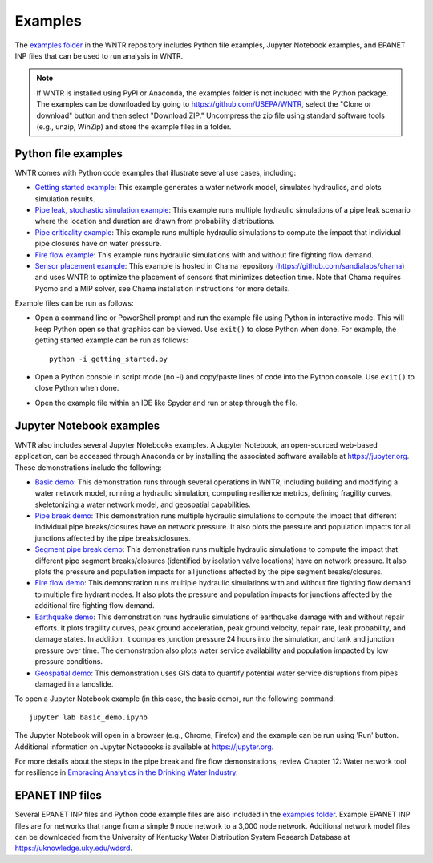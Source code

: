 .. raw:: latex

    \clearpage
	
.. _examples:

Examples
========

The `examples folder <https://github.com/USEPA/WNTR/blob/main/examples>`_ in the WNTR repository includes 
Python file examples,
Jupyter Notebook examples, and
EPANET INP files that can be used to run analysis in WNTR.

.. note:: 
	   If WNTR is installed using PyPI or Anaconda, the examples folder is not included with the Python package. 
	   The examples can be downloaded by going to https://github.com/USEPA/WNTR, select the "Clone or download" button and then select "Download ZIP."
	   Uncompress the zip file using standard software tools (e.g., unzip, WinZip) and store the example files in a folder. 
	   
Python file examples
--------------------
WNTR comes with Python code examples that illustrate several use cases, including:

* `Getting started example <https://github.com/USEPA/WNTR/blob/main/examples/getting_started.py>`_: 
  This example generates a water network model, simulates hydraulics, and plots simulation results.
* `Pipe leak, stochastic simulation example <https://github.com/USEPA/WNTR/blob/main/examples/stochastic_simulation.py>`_: 
  This example runs multiple hydraulic simulations of a pipe leak scenario where the location and duration are drawn from probability distributions.
* `Pipe criticality example <https://github.com/USEPA/WNTR/blob/main/examples/pipe_criticality.py>`_: 
  This example runs multiple hydraulic simulations to compute the impact that individual pipe closures have on water pressure.  
* `Fire flow example <https://github.com/USEPA/WNTR/blob/main/examples/fire_flow.py>`_: 
  This example runs hydraulic simulations with and without fire fighting flow demand.
* `Sensor placement example <https://github.com/sandialabs/chama/blob/main/examples/water_network_example.py>`_: 
  This example is hosted in Chama repository (https://github.com/sandialabs/chama) and uses WNTR to optimize the placement of sensors that minimizes detection time. 
  Note that Chama requires Pyomo and a MIP solver, see Chama installation instructions for more details.

Example files can be run as follows:

* Open a command line or PowerShell prompt and run the example file using Python in interactive mode.  
  This will keep Python open so that graphics can be viewed.  Use ``exit()`` to close Python when done.  
  For example, the getting started example can be run as follows::
  
      python -i getting_started.py
      
* Open a Python console in script mode (no -i) and copy/paste lines of code into the Python console. 
  Use ``exit()`` to close Python when done.

* Open the example file within an IDE like Spyder and run or step through the file. 

Jupyter Notebook examples
-------------------------

WNTR also includes several Jupyter Notebooks examples.
A Jupyter Notebook, an open-sourced web-based application, can be accessed through Anaconda or by installing the 
associated software available at https://jupyter.org. These demonstrations include the following: 

* `Basic demo <https://github.com/USEPA/WNTR/blob/main/examples/demos/basic_demo.ipynb>`_: 
  This demonstration runs through several operations in WNTR, including 
  building and modifying a water network model, 
  running a hydraulic simulation, 
  computing resilience metrics, 
  defining fragility curves, 
  skeletonizing a water network model, and
  geospatial capabilities.
* `Pipe break demo <https://github.com/USEPA/WNTR/blob/main/examples/demos/pipe_break_demo.ipynb>`_: 
  This demonstration runs multiple hydraulic simulations to compute the impact that different individual pipe breaks/closures have on network pressure. 
  It also plots the pressure and population impacts for all junctions affected by the pipe breaks/closures. 
* `Segment pipe break demo <https://github.com/USEPA/WNTR/blob/main/examples/demos/segment_break_demo.ipynb>`_: 
  This demonstration runs multiple hydraulic simulations to compute the impact that different pipe segment breaks/closures (identified by isolation 
  valve locations) have on network pressure. It also plots the pressure and population impacts for all junctions affected by the pipe segment breaks/closures. 
* `Fire flow demo <https://github.com/USEPA/WNTR/blob/main/examples/demos/fire_flow_demo.ipynb>`_: 
  This demonstration runs multiple hydraulic simulations with and without fire fighting flow demand to multiple fire hydrant nodes. 
  It also plots the pressure and population impacts for junctions affected by the additional fire fighting flow demand. 
* `Earthquake demo <https://github.com/USEPA/WNTR/blob/main/examples/demos/earthquake_demo.ipynb>`_: 
  This demonstration runs hydraulic simulations of earthquake damage with and without repair efforts. It plots fragility curves, 
  peak ground acceleration, peak ground velocity, repair rate, leak probability, and damage states. In addition, it compares 
  junction pressure 24 hours into the simulation, and tank and junction pressure over time. The demonstration also plots water 
  service availability and population impacted by low pressure conditions.
* `Geospatial demo <https://github.com/USEPA/WNTR/blob/main/examples/demos/geospatial_demo.ipynb>`_: 
  This demonstration uses GIS data to quantify potential water service disruptions from pipes damaged in a landslide.
  
To open a Jupyter Notebook example (in this case, the basic demo), run the following command::
	
	jupyter lab basic_demo.ipynb
	
The Jupyter Notebook will open in a browser (e.g., Chrome, Firefox) and the example can be run using 'Run' button.  
Additional information on Jupyter Notebooks is available at https://jupyter.org.

For more details about the steps in the pipe break and fire flow demonstrations, review Chapter 12: Water network tool for resilience in 
`Embracing Analytics in the Drinking Water Industry <https://iwaponline.com/ebooks/book/849/Embracing-Analytics-in-the-Drinking-Water-Industry>`_. 
  
EPANET INP files
-------------------

Several EPANET INP files and Python code example files are also included in the `examples folder <https://github.com/USEPA/WNTR/blob/main/examples>`_.
Example EPANET INP files are for networks that range from a simple 9 node network to a 3,000 node network.
Additional network model files can be downloaded from the University of Kentucky 
Water Distribution System Research Database at
https://uknowledge.uky.edu/wdsrd.

